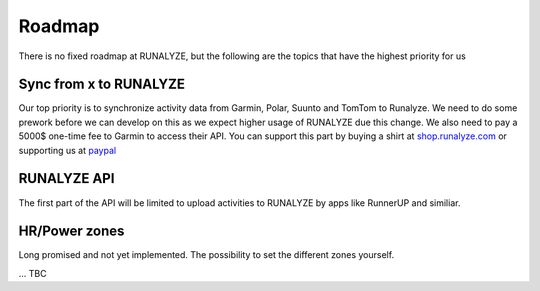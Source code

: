 =========
Roadmap
=========

There is no fixed roadmap at RUNALYZE, but the following are the topics that have the highest priority for us

Sync from x to RUNALYZE
-------------------------

Our top priority is to synchronize activity data from Garmin, Polar, Suunto and TomTom to Runalyze.
We need to do some prework before we can develop on this as we expect higher usage of RUNALYZE due this change.
We also need to pay a 5000$ one-time fee to Garmin to access their API. You can support this part by buying a shirt at `shop.runalyze.com <https://shop.runalyze.com>`_ or supporting us at `paypal <https://www.paypal.com/cgi-bin/webscr?cmd=_s-xclick&hosted_button_id=97LV7VEAG4KK6>`_


RUNALYZE API
---------------

The first part of the API will be limited to upload activities to RUNALYZE by apps like RunnerUP and similiar.

HR/Power zones
----------------

Long promised and not yet implemented. The possibility to set the different zones yourself.

...
TBC
